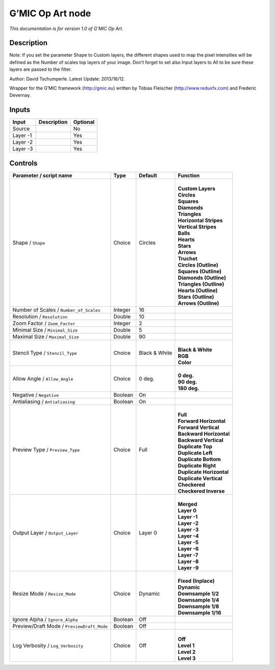 .. _eu.gmic.OpArt:

G’MIC Op Art node
=================

*This documentation is for version 1.0 of G’MIC Op Art.*

Description
-----------

Note: If you set the parameter Shape to Custom layers, the different shapes used to map the pixel intensities will be defined as the Number of scales top layers of your image. Don’t forget to set also Input layers to All to be sure these layers are passed to the filter.

Author: David Tschumperle. Latest Update: 2013/16/12.

Wrapper for the G’MIC framework (http://gmic.eu) written by Tobias Fleischer (http://www.reduxfx.com) and Frederic Devernay.

Inputs
------

+----------+-------------+----------+
| Input    | Description | Optional |
+==========+=============+==========+
| Source   |             | No       |
+----------+-------------+----------+
| Layer -1 |             | Yes      |
+----------+-------------+----------+
| Layer -2 |             | Yes      |
+----------+-------------+----------+
| Layer -3 |             | Yes      |
+----------+-------------+----------+

Controls
--------

.. tabularcolumns:: |>{\raggedright}p{0.2\columnwidth}|>{\raggedright}p{0.06\columnwidth}|>{\raggedright}p{0.07\columnwidth}|p{0.63\columnwidth}|

.. cssclass:: longtable

+--------------------------------------------+---------+---------------+----------------------------+
| Parameter / script name                    | Type    | Default       | Function                   |
+============================================+=========+===============+============================+
| Shape / ``Shape``                          | Choice  | Circles       | |                          |
|                                            |         |               | | **Custom Layers**        |
|                                            |         |               | | **Circles**              |
|                                            |         |               | | **Squares**              |
|                                            |         |               | | **Diamonds**             |
|                                            |         |               | | **Triangles**            |
|                                            |         |               | | **Horizontal Stripes**   |
|                                            |         |               | | **Vertical Stripes**     |
|                                            |         |               | | **Balls**                |
|                                            |         |               | | **Hearts**               |
|                                            |         |               | | **Stars**                |
|                                            |         |               | | **Arrows**               |
|                                            |         |               | | **Truchet**              |
|                                            |         |               | | **Circles (Outline)**    |
|                                            |         |               | | **Squares (Outline)**    |
|                                            |         |               | | **Diamonds (Outline)**   |
|                                            |         |               | | **Triangles (Outline)**  |
|                                            |         |               | | **Hearts (Outline)**     |
|                                            |         |               | | **Stars (Outline)**      |
|                                            |         |               | | **Arrows (Outline)**     |
+--------------------------------------------+---------+---------------+----------------------------+
| Number of Scales / ``Number_of_Scales``    | Integer | 16            |                            |
+--------------------------------------------+---------+---------------+----------------------------+
| Resolution / ``Resolution``                | Double  | 10            |                            |
+--------------------------------------------+---------+---------------+----------------------------+
| Zoom Factor / ``Zoom_Factor``              | Integer | 2             |                            |
+--------------------------------------------+---------+---------------+----------------------------+
| Minimal Size / ``Minimal_Size``            | Double  | 5             |                            |
+--------------------------------------------+---------+---------------+----------------------------+
| Maximal Size / ``Maximal_Size``            | Double  | 90            |                            |
+--------------------------------------------+---------+---------------+----------------------------+
| Stencil Type / ``Stencil_Type``            | Choice  | Black & White | |                          |
|                                            |         |               | | **Black & White**        |
|                                            |         |               | | **RGB**                  |
|                                            |         |               | | **Color**                |
+--------------------------------------------+---------+---------------+----------------------------+
| Allow Angle / ``Allow_Angle``              | Choice  | 0 deg.        | |                          |
|                                            |         |               | | **0 deg.**               |
|                                            |         |               | | **90 deg.**              |
|                                            |         |               | | **180 deg.**             |
+--------------------------------------------+---------+---------------+----------------------------+
| Negative / ``Negative``                    | Boolean | On            |                            |
+--------------------------------------------+---------+---------------+----------------------------+
| Antialiasing / ``Antialiasing``            | Boolean | On            |                            |
+--------------------------------------------+---------+---------------+----------------------------+
| Preview Type / ``Preview_Type``            | Choice  | Full          | |                          |
|                                            |         |               | | **Full**                 |
|                                            |         |               | | **Forward Horizontal**   |
|                                            |         |               | | **Forward Vertical**     |
|                                            |         |               | | **Backward Horizontal**  |
|                                            |         |               | | **Backward Vertical**    |
|                                            |         |               | | **Duplicate Top**        |
|                                            |         |               | | **Duplicate Left**       |
|                                            |         |               | | **Duplicate Bottom**     |
|                                            |         |               | | **Duplicate Right**      |
|                                            |         |               | | **Duplicate Horizontal** |
|                                            |         |               | | **Duplicate Vertical**   |
|                                            |         |               | | **Checkered**            |
|                                            |         |               | | **Checkered Inverse**    |
+--------------------------------------------+---------+---------------+----------------------------+
| Output Layer / ``Output_Layer``            | Choice  | Layer 0       | |                          |
|                                            |         |               | | **Merged**               |
|                                            |         |               | | **Layer 0**              |
|                                            |         |               | | **Layer -1**             |
|                                            |         |               | | **Layer -2**             |
|                                            |         |               | | **Layer -3**             |
|                                            |         |               | | **Layer -4**             |
|                                            |         |               | | **Layer -5**             |
|                                            |         |               | | **Layer -6**             |
|                                            |         |               | | **Layer -7**             |
|                                            |         |               | | **Layer -8**             |
|                                            |         |               | | **Layer -9**             |
+--------------------------------------------+---------+---------------+----------------------------+
| Resize Mode / ``Resize_Mode``              | Choice  | Dynamic       | |                          |
|                                            |         |               | | **Fixed (Inplace)**      |
|                                            |         |               | | **Dynamic**              |
|                                            |         |               | | **Downsample 1/2**       |
|                                            |         |               | | **Downsample 1/4**       |
|                                            |         |               | | **Downsample 1/8**       |
|                                            |         |               | | **Downsample 1/16**      |
+--------------------------------------------+---------+---------------+----------------------------+
| Ignore Alpha / ``Ignore_Alpha``            | Boolean | Off           |                            |
+--------------------------------------------+---------+---------------+----------------------------+
| Preview/Draft Mode / ``PreviewDraft_Mode`` | Boolean | Off           |                            |
+--------------------------------------------+---------+---------------+----------------------------+
| Log Verbosity / ``Log_Verbosity``          | Choice  | Off           | |                          |
|                                            |         |               | | **Off**                  |
|                                            |         |               | | **Level 1**              |
|                                            |         |               | | **Level 2**              |
|                                            |         |               | | **Level 3**              |
+--------------------------------------------+---------+---------------+----------------------------+
